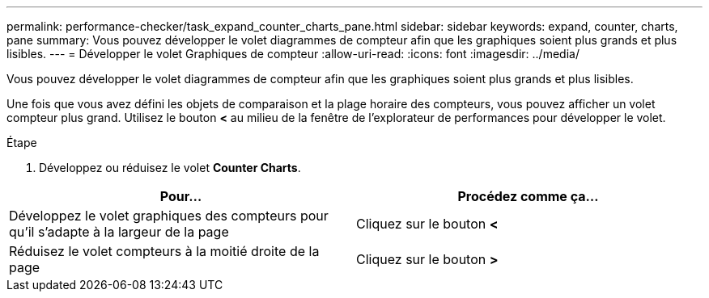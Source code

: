 ---
permalink: performance-checker/task_expand_counter_charts_pane.html 
sidebar: sidebar 
keywords: expand, counter, charts, pane 
summary: Vous pouvez développer le volet diagrammes de compteur afin que les graphiques soient plus grands et plus lisibles. 
---
= Développer le volet Graphiques de compteur
:allow-uri-read: 
:icons: font
:imagesdir: ../media/


[role="lead"]
Vous pouvez développer le volet diagrammes de compteur afin que les graphiques soient plus grands et plus lisibles.

Une fois que vous avez défini les objets de comparaison et la plage horaire des compteurs, vous pouvez afficher un volet compteur plus grand. Utilisez le bouton *<* au milieu de la fenêtre de l'explorateur de performances pour développer le volet.

.Étape
. Développez ou réduisez le volet *Counter Charts*.


|===
| Pour... | Procédez comme ça... 


 a| 
Développez le volet graphiques des compteurs pour qu'il s'adapte à la largeur de la page
 a| 
Cliquez sur le bouton *<*



 a| 
Réduisez le volet compteurs à la moitié droite de la page
 a| 
Cliquez sur le bouton *>*

|===